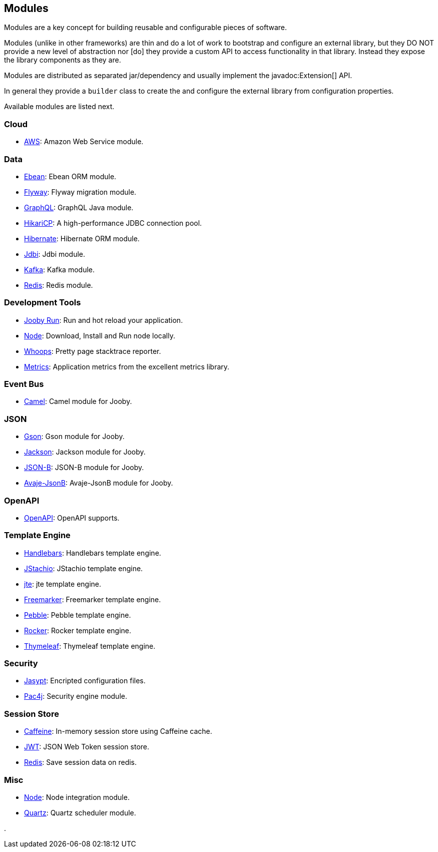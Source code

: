== Modules

Modules are a key concept for building reusable and configurable pieces of software.

Modules (unlike in other frameworks) are thin and do a lot of work to bootstrap and configure an 
external library, but they DO NOT provide a new level of abstraction nor [do] they provide a custom
API to access functionality in that library. Instead they expose the library components as they are.

Modules are distributed as separated jar/dependency and usually implement the javadoc:Extension[] API.

In general they provide a `builder` class to create the and configure the external library from 
configuration properties.

Available modules are listed next.

=== Cloud
  * link:/modules/aws[AWS]: Amazon Web Service module.

=== Data
   * link:/modules/ebean[Ebean]: Ebean ORM module.
   * link:/modules/flyway[Flyway]: Flyway migration module.
   * link:/modules/graphql[GraphQL]: GraphQL Java module.
   * link:/modules/hikari[HikariCP]: A high-performance JDBC connection pool.
   * link:/modules/hibernate[Hibernate]: Hibernate ORM module.
   * link:/modules/jdbi[Jdbi]: Jdbi module.
   * link:/modules/kafka[Kafka]: Kafka module.
   * link:/modules/redis[Redis]: Redis module.

=== Development Tools
   * link:#hot-reload[Jooby Run]: Run and hot reload your application. 
   * link:/modules/node[Node]: Download, Install and Run node locally.
   * link:/modules/whoops[Whoops]: Pretty page stacktrace reporter.
   * link:/modules/metrics[Metrics]: Application metrics from the excellent metrics library.

=== Event Bus
  * link:/modules/camel[Camel]: Camel module for Jooby.

=== JSON
   * link:/modules/gson[Gson]: Gson module for Jooby.
   * link:/modules/jackson[Jackson]: Jackson module for Jooby.
   * link:/modules/yasson[JSON-B]: JSON-B module for Jooby.
   * link:/modules/avaje-jsonb[Avaje-JsonB]: Avaje-JsonB module for Jooby.

=== OpenAPI
   * link:/modules/openapi[OpenAPI]: OpenAPI supports.

=== Template Engine
   * link:/modules/handlebars[Handlebars]: Handlebars template engine.
   * link:/modules/jstachio[JStachio]: JStachio template engine.
   * link:/modules/jte[jte]: jte template engine.
   * link:/modules/freemarker[Freemarker]: Freemarker template engine.
   * link:/modules/pebble[Pebble]: Pebble template engine.
   * link:/modules/rocker[Rocker]: Rocker template engine.
   * link:/modules/thymeleaf[Thymeleaf]: Thymeleaf template engine.

=== Security
   * link:/modules/jasypt[Jasypt]: Encripted configuration files.
   * link:/modules/pac4j[Pac4j]: Security engine module.

=== Session Store
   * link:/modules/caffeine[Caffeine]: In-memory session store using Caffeine cache.
   * link:/modules/jwt-session-store[JWT]: JSON Web Token session store.
   * link:/modules/redis#redis-http-session[Redis]: Save session data on redis.

=== Misc
   * link:/modules/node[Node]: Node integration module.
   * link:/modules/quartz[Quartz]: Quartz scheduler module.

.
